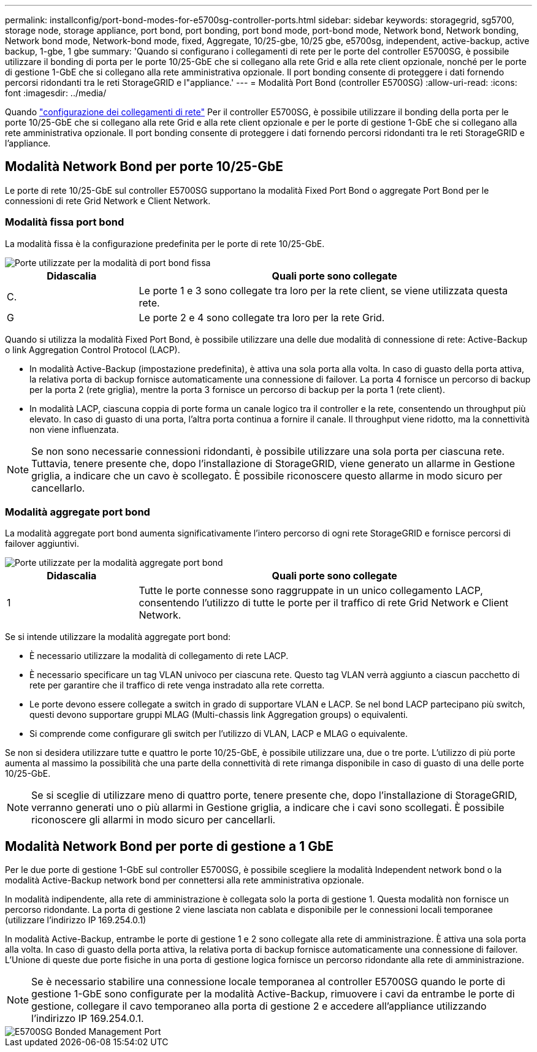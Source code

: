 ---
permalink: installconfig/port-bond-modes-for-e5700sg-controller-ports.html 
sidebar: sidebar 
keywords: storagegrid, sg5700, storage node, storage appliance, port bond, port bonding, port bond mode, port-bond mode, Network bond, Network bonding, Network bond mode, Network-bond mode, fixed, Aggregate, 10/25-gbe, 10/25 gbe, e5700sg, independent, active-backup, active backup, 1-gbe, 1 gbe 
summary: 'Quando si configurano i collegamenti di rete per le porte del controller E5700SG, è possibile utilizzare il bonding di porta per le porte 10/25-GbE che si collegano alla rete Grid e alla rete client opzionale, nonché per le porte di gestione 1-GbE che si collegano alla rete amministrativa opzionale. Il port bonding consente di proteggere i dati fornendo percorsi ridondanti tra le reti StorageGRID e l"appliance.' 
---
= Modalità Port Bond (controller E5700SG)
:allow-uri-read: 
:icons: font
:imagesdir: ../media/


[role="lead"]
Quando link:configuring-network-links.html["configurazione dei collegamenti di rete"] Per il controller E5700SG, è possibile utilizzare il bonding della porta per le porte 10/25-GbE che si collegano alla rete Grid e alla rete client opzionale e per le porte di gestione 1-GbE che si collegano alla rete amministrativa opzionale. Il port bonding consente di proteggere i dati fornendo percorsi ridondanti tra le reti StorageGRID e l'appliance.



== Modalità Network Bond per porte 10/25-GbE

Le porte di rete 10/25-GbE sul controller E5700SG supportano la modalità Fixed Port Bond o aggregate Port Bond per le connessioni di rete Grid Network e Client Network.



=== Modalità fissa port bond

La modalità fissa è la configurazione predefinita per le porte di rete 10/25-GbE.

image::../media/e5700sg_fixed_port.gif[Porte utilizzate per la modalità di port bond fissa]

[cols="1a,3a"]
|===
| Didascalia | Quali porte sono collegate 


 a| 
C.
 a| 
Le porte 1 e 3 sono collegate tra loro per la rete client, se viene utilizzata questa rete.



 a| 
G
 a| 
Le porte 2 e 4 sono collegate tra loro per la rete Grid.

|===
Quando si utilizza la modalità Fixed Port Bond, è possibile utilizzare una delle due modalità di connessione di rete: Active-Backup o link Aggregation Control Protocol (LACP).

* In modalità Active-Backup (impostazione predefinita), è attiva una sola porta alla volta. In caso di guasto della porta attiva, la relativa porta di backup fornisce automaticamente una connessione di failover. La porta 4 fornisce un percorso di backup per la porta 2 (rete griglia), mentre la porta 3 fornisce un percorso di backup per la porta 1 (rete client).
* In modalità LACP, ciascuna coppia di porte forma un canale logico tra il controller e la rete, consentendo un throughput più elevato. In caso di guasto di una porta, l'altra porta continua a fornire il canale. Il throughput viene ridotto, ma la connettività non viene influenzata.



NOTE: Se non sono necessarie connessioni ridondanti, è possibile utilizzare una sola porta per ciascuna rete. Tuttavia, tenere presente che, dopo l'installazione di StorageGRID, viene generato un allarme in Gestione griglia, a indicare che un cavo è scollegato. È possibile riconoscere questo allarme in modo sicuro per cancellarlo.



=== Modalità aggregate port bond

La modalità aggregate port bond aumenta significativamente l'intero percorso di ogni rete StorageGRID e fornisce percorsi di failover aggiuntivi.

image::../media/e5700sg_aggregate_port.gif[Porte utilizzate per la modalità aggregate port bond]

[cols="1a,3a"]
|===
| Didascalia | Quali porte sono collegate 


 a| 
1
 a| 
Tutte le porte connesse sono raggruppate in un unico collegamento LACP, consentendo l'utilizzo di tutte le porte per il traffico di rete Grid Network e Client Network.

|===
Se si intende utilizzare la modalità aggregate port bond:

* È necessario utilizzare la modalità di collegamento di rete LACP.
* È necessario specificare un tag VLAN univoco per ciascuna rete. Questo tag VLAN verrà aggiunto a ciascun pacchetto di rete per garantire che il traffico di rete venga instradato alla rete corretta.
* Le porte devono essere collegate a switch in grado di supportare VLAN e LACP. Se nel bond LACP partecipano più switch, questi devono supportare gruppi MLAG (Multi-chassis link Aggregation groups) o equivalenti.
* Si comprende come configurare gli switch per l'utilizzo di VLAN, LACP e MLAG o equivalente.


Se non si desidera utilizzare tutte e quattro le porte 10/25-GbE, è possibile utilizzare una, due o tre porte. L'utilizzo di più porte aumenta al massimo la possibilità che una parte della connettività di rete rimanga disponibile in caso di guasto di una delle porte 10/25-GbE.


NOTE: Se si sceglie di utilizzare meno di quattro porte, tenere presente che, dopo l'installazione di StorageGRID, verranno generati uno o più allarmi in Gestione griglia, a indicare che i cavi sono scollegati. È possibile riconoscere gli allarmi in modo sicuro per cancellarli.



== Modalità Network Bond per porte di gestione a 1 GbE

Per le due porte di gestione 1-GbE sul controller E5700SG, è possibile scegliere la modalità Independent network bond o la modalità Active-Backup network bond per connettersi alla rete amministrativa opzionale.

In modalità indipendente, alla rete di amministrazione è collegata solo la porta di gestione 1. Questa modalità non fornisce un percorso ridondante. La porta di gestione 2 viene lasciata non cablata e disponibile per le connessioni locali temporanee (utilizzare l'indirizzo IP 169.254.0.1)

In modalità Active-Backup, entrambe le porte di gestione 1 e 2 sono collegate alla rete di amministrazione. È attiva una sola porta alla volta. In caso di guasto della porta attiva, la relativa porta di backup fornisce automaticamente una connessione di failover. L'Unione di queste due porte fisiche in una porta di gestione logica fornisce un percorso ridondante alla rete di amministrazione.


NOTE: Se è necessario stabilire una connessione locale temporanea al controller E5700SG quando le porte di gestione 1-GbE sono configurate per la modalità Active-Backup, rimuovere i cavi da entrambe le porte di gestione, collegare il cavo temporaneo alla porta di gestione 2 e accedere all'appliance utilizzando l'indirizzo IP 169.254.0.1.

image::../media/e5700sg_bonded_management_ports.gif[E5700SG Bonded Management Port]
